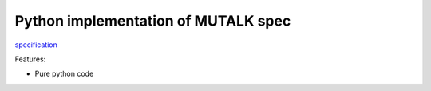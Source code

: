 Python implementation of MUTALK spec
====================================

|license| |version| |pyversion|

.. |license| image:: https://img.shields.io/github/license/mutalk/python.svg   
  :alt: GitHub license   
  :target: https://github.com/mutalk/python/blob/master/LICENSE
.. |version| image:: https://img.shields.io/pypi/v/mutalk.svg
  :target: https://pypi.python.org/pypi/mutalk
  :alt: PyPI
.. |pyversion| image:: https://img.shields.io/pypi/pyversions/mutalk.svg
  :target: https://pypi.python.org/pypi/mutalk
  :alt: PyPI - Python Version

specification_

.. _specification: http://github.com/mutalk/spec

Features:

* Pure python code
